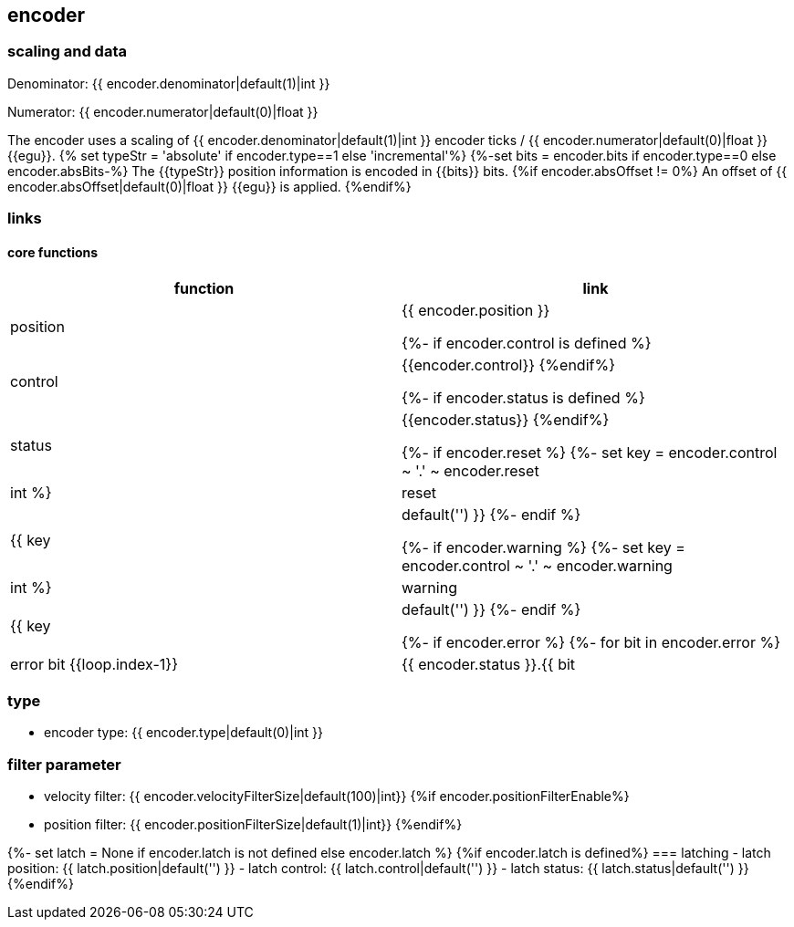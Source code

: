 == encoder

=== scaling and data

Denominator: {{ encoder.denominator|default(1)|int }}

Numerator: {{ encoder.numerator|default(0)|float }}

The encoder uses a scaling of
{{ encoder.denominator|default(1)|int }} encoder ticks / {{ encoder.numerator|default(0)|float }} {{egu}}.
{% set typeStr = 'absolute' if encoder.type==1 else 'incremental'%}
{%-set bits = encoder.bits if encoder.type==0 else encoder.absBits-%}
The {{typeStr}} position information is encoded in {{bits}} bits.
{%if encoder.absOffset != 0%}
An offset of {{ encoder.absOffset|default(0)|float }} {{egu}} is applied.
{%endif%}

=== links

==== core functions

[cols="1,1"]
|===
|function | link

|position
|{{ encoder.position }}

{%- if encoder.control is defined %}
|control
|{{encoder.control}}
{%endif%}

{%- if encoder.status is defined %}
|status
|{{encoder.status}}
{%endif%}

{%- if encoder.reset %}
{%- set key = encoder.control ~ '.' ~ encoder.reset|int  %}
|reset
|{{ key|default('') }}
{%- endif %}

{%- if encoder.warning %}
{%- set key = encoder.control ~ '.' ~ encoder.warning|int  %}
|warning
|{{ key|default('') }}
{%- endif %}

{%- if encoder.error %}
{%- for bit in encoder.error %}
|error bit {{loop.index-1}}
|{{ encoder.status }}.{{ bit|int }}
{%- endfor %}
{%- endif %}

|===

=== type
- encoder type: {{ encoder.type|default(0)|int }}

=== filter parameter
- velocity filter: {{ encoder.velocityFilterSize|default(100)|int}}
{%if encoder.positionFilterEnable%}
- position filter: {{ encoder.positionFilterSize|default(1)|int}}
{%endif%}

{%- set latch = None if encoder.latch is not defined else encoder.latch %}
{%if encoder.latch is defined%}
=== latching
- latch position: {{ latch.position|default('') }}
- latch control: {{ latch.control|default('') }}
- latch status: {{ latch.status|default('') }}
{%endif%}
